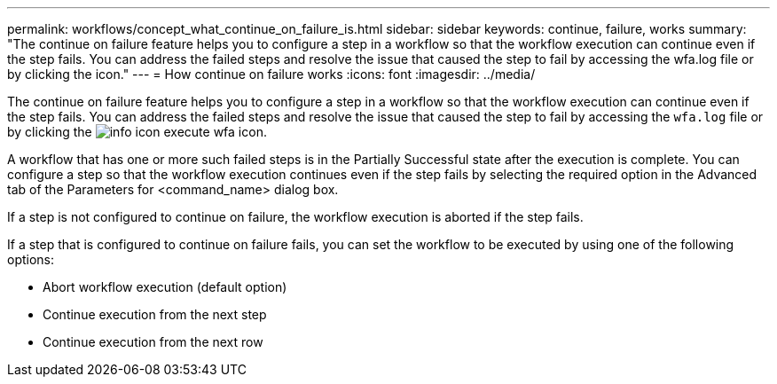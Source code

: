 ---
permalink: workflows/concept_what_continue_on_failure_is.html
sidebar: sidebar
keywords: continue, failure, works
summary: "The continue on failure feature helps you to configure a step in a workflow so that the workflow execution can continue even if the step fails. You can address the failed steps and resolve the issue that caused the step to fail by accessing the wfa.log file or by clicking the icon."
---
= How continue on failure works
:icons: font
:imagesdir: ../media/

[.lead]
The continue on failure feature helps you to configure a step in a workflow so that the workflow execution can continue even if the step fails. You can address the failed steps and resolve the issue that caused the step to fail by accessing the `wfa.log` file or by clicking the image:../media/info_icon_execute_wfa.gif[] icon.

A workflow that has one or more such failed steps is in the Partially Successful state after the execution is complete. You can configure a step so that the workflow execution continues even if the step fails by selecting the required option in the Advanced tab of the Parameters for <command_name> dialog box.

If a step is not configured to continue on failure, the workflow execution is aborted if the step fails.

If a step that is configured to continue on failure fails, you can set the workflow to be executed by using one of the following options:

* Abort workflow execution (default option)
* Continue execution from the next step
* Continue execution from the next row

